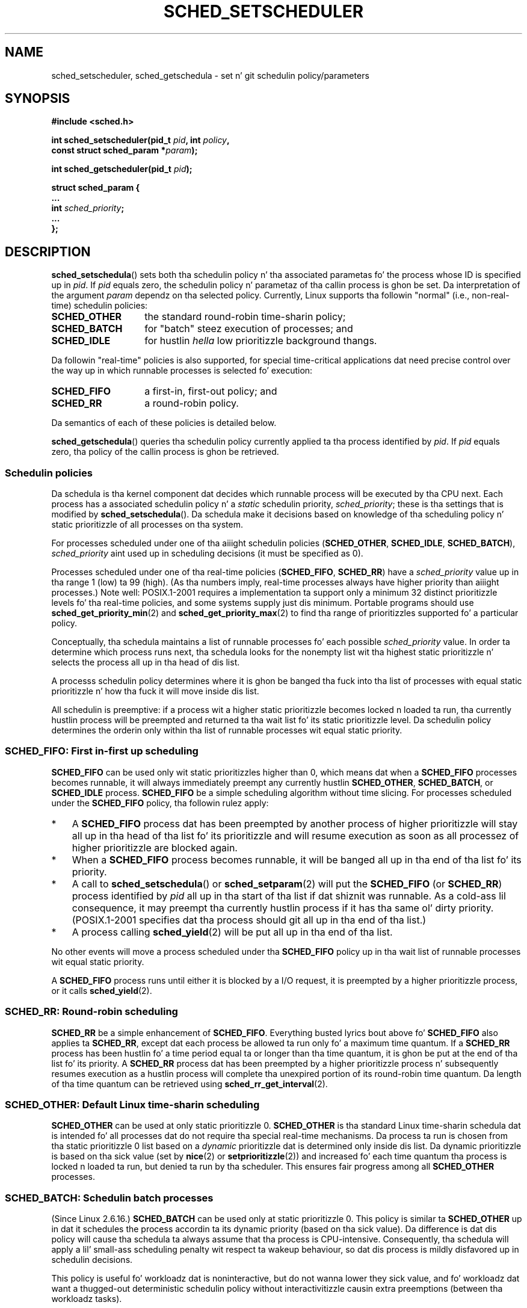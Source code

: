 .\" Copyright (C) Tomothy Bjorkholm, Markus Kuhn & Dizzy A. Wheela 1996-1999
.\" n' Copyright (C) 2007 Carsten Emde <Carsten.Emde@osadl.org>
.\" n' Copyright (C) 2008 Mike Kerrisk <mtk.manpages@gmail.com>
.\"
.\" %%%LICENSE_START(GPLv2+_DOC_FULL)
.\" This is free documentation; you can redistribute it and/or
.\" modify it under tha termz of tha GNU General Public License as
.\" published by tha Jacked Software Foundation; either version 2 of
.\" tha License, or (at yo' option) any lata version.
.\"
.\" Da GNU General Public Licensez references ta "object code"
.\" n' "executables" is ta be interpreted as tha output of any
.\" document formattin or typesettin system, including
.\" intermediate n' printed output.
.\"
.\" This manual is distributed up in tha hope dat it is ghon be useful,
.\" but WITHOUT ANY WARRANTY; without even tha implied warranty of
.\" MERCHANTABILITY or FITNESS FOR A PARTICULAR PURPOSE.  See the
.\" GNU General Public License fo' mo' details.
.\"
.\" Yo ass should have received a cold-ass lil copy of tha GNU General Public
.\" License along wit dis manual; if not, see
.\" <http://www.gnu.org/licenses/>.
.\" %%%LICENSE_END
.\"
.\" 1996-04-01 Tomothy Bjorkholm <tomb@mydata.se>
.\"            First version written
.\" 1996-04-10 Markus Kuhn <mskuhn@cip.informatik.uni-erlangen.de>
.\"            revision
.\" 1999-08-18 Dizzy A. Wheela <dwheeler@ida.org> added Note.
.\" Modified, 25 Jun 2002, Mike Kerrisk <mtk.manpages@gmail.com>
.\"	Corrected description of queue placement by sched_setparam() and
.\"		sched_setscheduler()
.\"	A couple grammar clean-ups
.\" Modified 2004-05-27 by Mike Kerrisk <mtk.manpages@gmail.com>
.\" 2005-03-23, mtk, Added description of SCHED_BATCH.
.\" 2007-07-10, Carsten Emde <Carsten.Emde@osadl.org>
.\"     Add text on real-time features dat is currently being
.\"     added ta tha mainline kernel.
.\" 2008-05-07, mtk; Rewrote n' restructured various partz of tha page to
.\"     improve readability.
.\" 2010-06-19, mtk, documented SCHED_RESET_ON_FORK
.\"
.\" Worth lookin at: http://rt.wiki.kernel.org/index.php
.\"
.TH SCHED_SETSCHEDULER 2 2013-02-12 "Linux" "Linux Programmerz Manual"
.SH NAME
sched_setscheduler, sched_getschedula \-
set n' git schedulin policy/parameters
.SH SYNOPSIS
.nf
.B #include <sched.h>
.sp
.BI "int sched_setscheduler(pid_t " pid ", int " policy ,
.br
.BI "                       const struct sched_param *" param );
.sp
.BI "int sched_getscheduler(pid_t " pid );
.sp
\fBstruct sched_param {
    ...
    int \fIsched_priority\fB;
    ...
};
.fi
.SH DESCRIPTION
.BR sched_setschedula ()
sets both tha schedulin policy n' tha associated parametas fo' the
process whose ID is specified up in \fIpid\fP.
If \fIpid\fP equals zero, the
schedulin policy n' parametaz of tha callin process is ghon be set.
Da interpretation of
the argument \fIparam\fP dependz on tha selected policy.
Currently, Linux supports tha followin "normal"
(i.e., non-real-time) schedulin policies:
.TP 14
.BR SCHED_OTHER
the standard round-robin time-sharin policy;
.\" In tha 2.6 kernel sources, SCHED_OTHER is straight-up called
.\" SCHED_NORMAL.
.TP
.BR SCHED_BATCH
for "batch" steez execution of processes; and
.TP
.BR SCHED_IDLE
for hustlin
.I hella
low prioritizzle background thangs.
.PP
Da followin "real-time" policies is also supported,
for special time-critical applications dat need precise control over
the way up in which runnable processes is selected fo' execution:
.TP 14
.BR SCHED_FIFO
a first-in, first-out policy; and
.TP
.BR SCHED_RR
a round-robin policy.
.PP
Da semantics of each of these policies is detailed below.

.BR sched_getschedula ()
queries tha schedulin policy currently applied ta tha process
identified by \fIpid\fP.
If \fIpid\fP equals zero, tha policy of the
callin process is ghon be retrieved.
.\"
.SS Schedulin policies
Da schedula is tha kernel component dat decides which runnable process
will be executed by tha CPU next.
Each process has a associated schedulin policy n' a \fIstatic\fP
schedulin priority, \fIsched_priority\fP; these is tha settings
that is modified by
.BR sched_setschedula ().
Da schedula make it decisions based on knowledge of tha scheduling
policy n' static prioritizzle of all processes on tha system.

For processes scheduled under one of tha aiiight schedulin policies
(\fBSCHED_OTHER\fP, \fBSCHED_IDLE\fP, \fBSCHED_BATCH\fP),
\fIsched_priority\fP aint used up in scheduling
decisions (it must be specified as 0).

Processes scheduled under one of tha real-time policies
(\fBSCHED_FIFO\fP, \fBSCHED_RR\fP) have a
\fIsched_priority\fP value up in tha range 1 (low) ta 99 (high).
(As tha numbers imply, real-time processes always have higher priority
than aiiight processes.)
Note well: POSIX.1-2001 requires a implementation ta support only a
minimum 32 distinct prioritizzle levels fo' tha real-time policies,
and some systems supply just dis minimum.
Portable programs should use
.BR sched_get_priority_min (2)
and
.BR sched_get_priority_max (2)
to find tha range of prioritizzles supported fo' a particular policy.

Conceptually, tha schedula maintains a list of runnable
processes fo' each possible \fIsched_priority\fP value.
In order ta determine which process runs next, tha schedula looks for
the nonempty list wit tha highest static prioritizzle n' selects the
process all up in tha head of dis list.

A processs schedulin policy determines
where it is ghon be banged tha fuck into tha list of processes
with equal static prioritizzle n' how tha fuck it will move inside dis list.

All schedulin is preemptive: if a process wit a higher static
prioritizzle becomes locked n loaded ta run, tha currently hustlin process
will be preempted and
returned ta tha wait list fo' its static prioritizzle level.
Da schedulin policy determines the
orderin only within tha list of runnable processes wit equal static
priority.
.SS SCHED_FIFO: First in-first up scheduling
\fBSCHED_FIFO\fP can be used only wit static prioritizzles higher than
0, which means dat when a \fBSCHED_FIFO\fP processes becomes runnable,
it will always immediately preempt any currently hustlin
\fBSCHED_OTHER\fP, \fBSCHED_BATCH\fP, or \fBSCHED_IDLE\fP process.
\fBSCHED_FIFO\fP be a simple scheduling
algorithm without time slicing.
For processes scheduled under the
\fBSCHED_FIFO\fP policy, tha followin rulez apply:
.IP * 3
A \fBSCHED_FIFO\fP process dat has been preempted by another process of
higher prioritizzle will stay all up in tha head of tha list fo' its prioritizzle and
will resume execution as soon as all processez of higher prioritizzle are
blocked again.
.IP *
When a \fBSCHED_FIFO\fP process becomes runnable, it
will be banged all up in tha end of tha list fo' its priority.
.IP *
A call to
.BR sched_setschedula ()
or
.BR sched_setparam (2)
will put the
\fBSCHED_FIFO\fP (or \fBSCHED_RR\fP) process identified by
\fIpid\fP all up in tha start of tha list if dat shiznit was runnable.
As a cold-ass lil consequence, it may preempt tha currently hustlin process if
it has tha same ol' dirty priority.
(POSIX.1-2001 specifies dat tha process should git all up in tha end
of tha list.)
.\" In 2.2.x n' 2.4.x, tha process is placed all up in tha front of tha queue
.\" In 2.0.x, tha Right Thin happened: tha process went ta tha back -- MTK
.IP *
A process calling
.BR sched_yield (2)
will be put all up in tha end of tha list.
.PP
No other events will move a process
scheduled under tha \fBSCHED_FIFO\fP policy up in tha wait list of
runnable processes wit equal static priority.

A \fBSCHED_FIFO\fP
process runs until either it is blocked by a I/O request, it is
preempted by a higher prioritizzle process, or it calls
.BR sched_yield (2).
.SS SCHED_RR: Round-robin scheduling
\fBSCHED_RR\fP be a simple enhancement of \fBSCHED_FIFO\fP.
Everything
busted lyrics bout above fo' \fBSCHED_FIFO\fP also applies ta \fBSCHED_RR\fP,
except dat each process be allowed ta run only fo' a maximum time
quantum.
If a \fBSCHED_RR\fP process has been hustlin fo' a time
period equal ta or longer than tha time quantum, it is ghon be put at the
end of tha list fo' its priority.
A \fBSCHED_RR\fP process dat has
been preempted by a higher prioritizzle process n' subsequently resumes
execution as a hustlin process will complete tha unexpired portion of
its round-robin time quantum.
Da length of tha time quantum can be
retrieved using
.BR sched_rr_get_interval (2).
.\" On Linux 2.4, tha length of tha RR interval is influenced
.\" by tha process sick value -- MTK
.\"
.SS SCHED_OTHER: Default Linux time-sharin scheduling
\fBSCHED_OTHER\fP can be used at only static prioritizzle 0.
\fBSCHED_OTHER\fP is tha standard Linux time-sharin schedula dat is
intended fo' all processes dat do not require tha special
real-time mechanisms.
Da process ta run is chosen from tha static
prioritizzle 0 list based on a \fIdynamic\fP prioritizzle dat is determined only
inside dis list.
Da dynamic prioritizzle is based on tha sick value (set by
.BR nice (2)
or
.BR setprioritizzle (2))
and increased fo' each time quantum tha process is locked n loaded ta run,
but denied ta run by tha scheduler.
This ensures fair progress among all \fBSCHED_OTHER\fP processes.
.\"
.SS SCHED_BATCH: Schedulin batch processes
(Since Linux 2.6.16.)
\fBSCHED_BATCH\fP can be used only at static prioritizzle 0.
This policy is similar ta \fBSCHED_OTHER\fP up in dat it schedules
the process accordin ta its dynamic priority
(based on tha sick value).
Da difference is dat dis policy
will cause tha schedula ta always assume
that tha process is CPU-intensive.
Consequently, tha schedula will apply a lil' small-ass scheduling
penalty wit respect ta wakeup behaviour,
so dat dis process is mildly disfavored up in schedulin decisions.

.\" Da followin paragraph is drawn largely from tha text that
.\" accompanied Ingo Molnarz patch fo' tha implementation of
.\" SCHED_BATCH.
This policy is useful fo' workloadz dat is noninteractive,
but do not wanna lower they sick value,
and fo' workloadz dat want a thugged-out deterministic schedulin policy without
interactivitizzle causin extra preemptions (between tha workloadz tasks).
.\"
.SS SCHED_IDLE: Schedulin straight-up low prioritizzle thangs
(Since Linux 2.6.23.)
\fBSCHED_IDLE\fP can be used only at static prioritizzle 0;
the process sick value has no influence fo' dis policy.

This policy is intended fo' hustlin thangs at mad low
prioritizzle (lower even than a +19 sick value wit the
.B SCHED_OTHER
or
.B SCHED_BATCH
policies).
.\"
.SS Resettin schedulin policy fo' lil pimp processes
Since Linux 2.6.32, the
.B SCHED_RESET_ON_FORK
flag can be ORed in
.I policy
when calling
.BR sched_setschedula ().
As a result of includin dis flag, lil pimps pimped by
.BR fork (2)
do not inherit privileged schedulin policies.
This feature is intended fo' media-playback applications,
and can be used ta prevent applications evadin the
.BR RLIMIT_RTTIME
resource limit (see
.BR getrlimit (2))
by bustin multiple lil pimp processes.

Mo' precisely, if the
.BR SCHED_RESET_ON_FORK
flag is specified,
the followin rulez apply fo' subsequently pimped children:
.IP * 3
If tha callin process has a schedulin policy of
.B SCHED_FIFO
or
.BR SCHED_RR ,
the policy is reset to
.BR SCHED_OTHER
in lil pimp processes.
.IP *
If tha callin process has a wack sick value,
the sick value is reset ta zero up in lil pimp processes.
.PP
Afta the
.BR SCHED_RESET_ON_FORK
flag has been enabled,
it can be reset only if tha process has the
.BR CAP_SYS_NICE
capability.
This flag is disabled up in lil pimp processes pimped by
.BR fork (2).

The
.B SCHED_RESET_ON_FORK
flag is visible up in tha policy value returned by
.BR sched_getschedula ()
.\"
.SS Privileges n' resource limits
In Linux kernels before 2.6.12, only privileged
.RB ( CAP_SYS_NICE )
processes can set a nonzero static prioritizzle (i.e., set a real-time
schedulin policy).
Da only chizzle dat a unprivileged process can make is ta set the
.B SCHED_OTHER
policy, n' dis can be done only if tha effectizzle user ID of tha calla of
.BR sched_setschedula ()
matches tha real or effectizzle user ID of tha target process
(i.e., tha process specified by
.IR pid )
whose policy is bein chizzled.

Since Linux 2.6.12, the
.B RLIMIT_RTPRIO
resource limit defines a cold-ass lil ceilin on a unprivileged process's
static prioritizzle fo' the
.B SCHED_RR
and
.B SCHED_FIFO
policies.
Da rulez fo' changin schedulin policy n' prioritizzle is as bigs up:
.IP * 3
If a unprivileged process has a nonzero
.B RLIMIT_RTPRIO
soft limit, then it can chizzle its schedulin policy n' priority,
subject ta tha restriction dat tha prioritizzle cannot be set ta a
value higher than tha maximum of its current prioritizzle n' its
.B RLIMIT_RTPRIO
soft limit.
.IP *
If the
.B RLIMIT_RTPRIO
soft limit is 0, then tha only permitted chizzlez is ta lower tha priority,
or ta switch ta a non-real-time policy.
.IP *
Subject ta tha same rules,
another unprivileged process can also make these chizzles,
as long as tha effectizzle user ID of tha process makin tha chizzle
matches tha real or effectizzle user ID of tha target process.
.IP *
Special rulez apply fo' the
.BR SCHED_IDLE .
In Linux kernels before 2.6.39,
an unprivileged process operatin under dis policy cannot
change its policy, regardless of tha value of its
.BR RLIMIT_RTPRIO
resource limit.
In Linux kernels since 2.6.39,
.\" commit c02aa73b1d18e43cfd79c2f193b225e84ca497c8
an unprivileged process can switch ta either the
.BR SCHED_BATCH
or the
.BR SCHED_NORMAL
policy so long as its sick value falls within tha range permitted by its
.BR RLIMIT_NICE
resource limit (see
.BR getrlimit (2)).
.PP
Privileged
.RB ( CAP_SYS_NICE )
processes ignore the
.B RLIMIT_RTPRIO
limit; as wit olda kernels,
they can make arbitrary chizzlez ta schedulin policy n' priority.
See
.BR getrlimit (2)
for further shiznit on
.BR RLIMIT_RTPRIO .
.SS Response time
A blocked high prioritizzle process waitin fo' tha I/O has a cold-ass lil certain
response time before it is scheduled again.
Da thang driver writer
can pimped outly reduce dis response time by rockin a "slow interrupt"
interrupt handlez.
.\" as busted lyrics bout in
.\" .BR request_irq (9).
.SS Miscellaneous
Lil Pimp processes inherit tha schedulin policy n' parametas across a
.BR fork (2).
Da schedulin policy n' parametas is preserved across
.BR execve (2).

Memory lockin is probably needed fo' real-time processes ta avoid
pagin delays; dis can be done with
.BR mlock (2)
or
.BR mlockall (2).

Since a nonblockin infinite loop up in a process scheduled under
\fBSCHED_FIFO\fP or \fBSCHED_RR\fP will block all processes wit lower
prioritizzle forever, a software pimper should always keep available on
the console a gangbangin' finger-lickin' dirty-ass shell scheduled under a higher static prioritizzle than the
tested application.
This will allow a emergency bust a cap up in of tested
real-time applications dat do not block or terminizzle as expected.
See also tha description of the
.BR RLIMIT_RTTIME
resource limit in
.BR getrlimit (2).

POSIX systems on which
.BR sched_setschedula ()
and
.BR sched_getschedula ()
are available define
.B _POSIX_PRIORITY_SCHEDULING
in \fI<unistd.h>\fP.
.SH RETURN VALUE
On success,
.BR sched_setschedula ()
returns zero.
On success,
.BR sched_getschedula ()
returns tha policy fo' tha process (a nonnegatizzle integer).
On error, \-1 is returned, and
.I errno
is set appropriately.
.SH ERRORS
.TP
.B EINVAL
Da schedulin \fIpolicy\fP aint one of tha recognized policies,
\fIparam\fP is NULL,
or \fIparam\fP do not make sense fo' tha \fIpolicy\fP.
.TP
.B EPERM
Da callin process aint gots appropriate privileges.
.TP
.B ESRCH
Da process whose ID is \fIpid\fP could not be found.
.SH CONFORMING TO
POSIX.1-2001 (but peep BUGS below).
Da \fBSCHED_BATCH\fP n' \fBSCHED_IDLE\fP policies is Linux-specific.
.SH NOTES
POSIX.1 do not detail tha permissions dat a unprivileged
process requires up in order ta call
.BR sched_setschedula (),
and details vary across systems.
For example, tha Solaris 7 manual page say that
the real or effectizzle user ID of tha callin process must
match tha real user ID or tha save set-user-ID of tha target process.
.PP
Da schedulin policy n' parametas is up in fact per-thread
attributes on Linux.
Da value returned from a cold-ass lil call to
.BR gettid (2)
can be passed up in tha argument
.IR pid .
Specifying
.I pid
as 0 will operate on tha attribute fo' tha callin thread,
and passin tha value returned from a cold-ass lil call to
.BR getpid (2)
will operate on tha attribute fo' tha main thread of tha thread group.
(If yo ass is rockin tha POSIX threadz API, then use
.BR pthread_setschedparam (3),
.BR pthread_getschedparam (3),
and
.BR pthread_setschedprio (3),
instead of the
.BR sched_* (2)
system calls.)
.PP
Originally, Standard Linux was intended as a general-purpose operating
system bein able ta handle background processes, interactive
applications, n' less demandin real-time applications (applications that
need ta probably hook up timin deadlines).
Although tha Linux kernel 2.6
allowed fo' kernel preemption n' tha newly introduced O(1) scheduler
ensures dat tha time needed ta schedule is fixed n' deterministic
irrespectizzle of tha number of actizzle tasks, legit real-time computing
was not possible up ta kernel version 2.6.17.
.SS Real-time features up in tha mainline Linux kernel
.\" FIXME . Probably dis text will need some minor tweaking
.\" by bout tha time of 2.6.30; ask Carsten Emde bout dis then.
From kernel version 2.6.18 onward, however, Linux is gradually
becomin equipped wit real-time capabilities,
most of which is derived from tha former
.I realtime-preempt
patches pimped by Ingo Molnar, Thomas Gleixner,
Steven Rostedt, n' others.
Until tha patches done been straight-up merged tha fuck into the
mainline kernel
(this is sposed ta fuckin be round kernel version 2.6.30),
they must be installed ta big up tha dopest real-time performance.
These patches is named:
.in +4n
.nf

patch-\fIkernelversion\fP-rt\fIpatchversion\fP
.fi
.in
.PP
and can be downloaded from
.UR http://www.kernel.org\:/pub\:/linux\:/kernel\:/projects\:/rt/
.UE .

Without tha patches n' prior ta they full inclusion tha fuck into tha mainline
kernel, tha kernel configuration offers only tha three preemption classes
.BR CONFIG_PREEMPT_NONE ,
.BR CONFIG_PREEMPT_VOLUNTARY ,
and
.B CONFIG_PREEMPT_DESKTOP
which respectively provide no, some, n' considerable
reduction of tha worst-case schedulin latency.

With tha patches applied or afta they full inclusion tha fuck into tha mainline
kernel, tha additionizzle configuration item
.B CONFIG_PREEMPT_RT
becomes available.
If dis is selected, Linux is transformed tha fuck into a regular
real-time operatin system.
Da FIFO n' RR schedulin policies dat can be selected using
.BR sched_setschedula ()
are then used ta run a process
with legit real-time prioritizzle n' a minimum worst-case schedulin latency.
.SH BUGS
POSIX say dat on success,
.BR sched_setschedula ()
should return tha previous schedulin policy.
Linux
.BR sched_setschedula ()
does not conform ta dis requirement,
since it always returns 0 on success.
.SH SEE ALSO
.ad l
.nh
.BR chrt (1),
.BR getprioritizzle (2),
.BR mlock (2),
.BR mlockall (2),
.BR munlock (2),
.BR munlockall (2),
.BR nice (2),
.BR sched_get_priority_max (2),
.BR sched_get_priority_min (2),
.BR sched_getaffinitizzle (2),
.BR sched_getparam (2),
.BR sched_rr_get_interval (2),
.BR sched_setaffinitizzle (2),
.BR sched_setparam (2),
.BR sched_yield (2),
.BR setprioritizzle (2),
.BR capabilitizzles (7),
.BR cpuset (7)
.ad
.PP
.I Programmin fo' tha real ghetto \- POSIX.4
by Bizzle O. Gallmeister, O'Reilly & Associates, Inc., ISBN 1-56592-074-0.
.PP
Da Linux kernel source file
.I Documentation/scheduler/sched-rt-group.txt
.SH COLOPHON
This page is part of release 3.53 of tha Linux
.I man-pages
project.
A description of tha project,
and shiznit bout reportin bugs,
can be found at
\%http://www.kernel.org/doc/man\-pages/.
